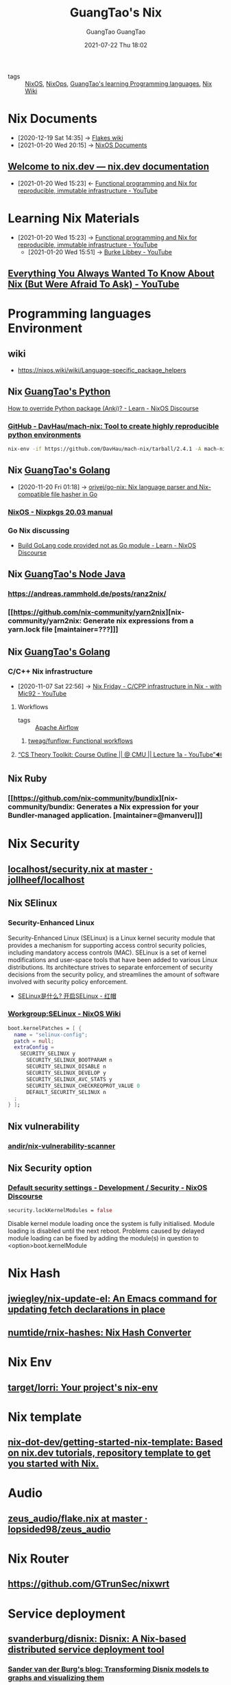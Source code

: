 #+TITLE: GuangTao's Nix
#+AUTHOR: GuangTao
#+EMAIL: gtrunsec@hardenedlinux.org
#+DATE: 2020-11-29 Sun
#+OPTIONS:   H:3 num:t toc:t \n:nil @:t ::t |:t ^:nil -:t f:t *:t <:t
#+OPTIONS: prop:t p:t

- tags :: [[file:nixos.org][NixOS]], [[file:nixops.org][NixOps]], [[file:../guangtao_learning_programming_languages.org][GuangTao's learning Programming languages]], [[file:nix_wiki.org][Nix Wiki]]

* Nix Documents
  :PROPERTIES:
  :id:       b3517c38-80fc-490f-b0e9-7fef04fd854f
  :END:
  - [2020-12-19 Sat 14:35] -> [[id:0196e56d-f4d4-451d-8848-3f37119e7856][Flakes wiki]]
  - [2021-01-20 Wed 20:15] -> [[id:d7186c4b-1c7e-4b2f-80d7-c594a201a4ce][NixOS Documents]]
** [[https://nix.dev/][Welcome to nix.dev — nix.dev documentation]]
   :PROPERTIES:
   :ID:       f419049c-2f2e-4b5f-93a3-ded0b44b1450
   :END:

   - [2021-01-20 Wed 15:23] <- [[id:c9d18b9c-bf36-41ce-9659-d02cdb5d6b3e][Functional programming and Nix for reproducible, immutable infrastructure - YouTube]]
* Learning Nix Materials
  :PROPERTIES:
  :ID:       f125fef0-d7b8-4145-ba15-5a4b3e92abaa
  :BRAIN_CHILDREN:
  :BRAIN_FRIENDS: 4008c43c-f382-4d45-98d1-891d92c5ef60
  :END:
  - [2021-01-20 Wed 15:23] -> [[id:c9d18b9c-bf36-41ce-9659-d02cdb5d6b3e][Functional programming and Nix for reproducible, immutable infrastructure - YouTube]]
    - [2021-01-20 Wed 15:51] -> [[id:d0f44c69-95f5-47ec-95c4-39e1ded68cc6][Burke Libbey - YouTube]]
** [[https://www.youtube.com/watch?v=2mG0zM_wtYs][Everything You Always Wanted To Know About Nix (But Were Afraid To Ask) - YouTube]]
   :PROPERTIES:
   :ID:       69d4adbf-d5cb-4cbb-90ea-5ea3f1bd5999
   :END:


* Programming languages Environment
** wiki
   - https://nixos.wiki/wiki/Language-specific_package_helpers

** Nix [[file:../programming/guangtao_python.org][GuangTao's Python]]
   :PROPERTIES:
   :ID:       f08fdb79-58f8-4186-b890-06e1486702e9
   :END:
   [[id:2154d26e-213b-4ef4-9081-4960f8facb73][How to override Python package (Anki)? - Learn - NixOS Discourse]]
*** [[https://github.com/DavHau/mach-nix][GitHub - DavHau/mach-nix: Tool to create highly reproducible python environments]]
    #+begin_src sh :async t :exports both :results output
nix-env -if https://github.com/DavHau/mach-nix/tarball/2.4.1 -A mach-nix
    #+end_src

** Nix [[file:../programming/guangtao_golang.org][GuangTao's Golang]]
   :PROPERTIES:
   :id:       33107453-baf3-4e27-871b-833b93f5ad76
   :END:
   - [2020-11-20 Fri 01:18] -> [[id:d1d661f8-178c-4bd9-b848-0a2b768066f5][orivej/go-nix: Nix language parser and Nix-compatible file hasher in Go]]

*** [[https://nixos.org/manual/nixpkgs/stable/#ssec-go-legacy][NixOS - Nixpkgs 20.03 manual]]

*** Go Nix discussing
    - [[https://discourse.nixos.org/t/build-golang-code-provided-not-as-go-module/9543/10][Build GoLang code provided not as Go module - Learn - NixOS Discourse]]

** Nix [[file:../programming/node.org][GuangTao's Node Java]]
*** https://andreas.rammhold.de/posts/ranz2nix/
*** [[https://github.com/nix-community/yarn2nix][nix-community/yarn2nix: Generate nix expressions from a yarn.lock file [maintainer=???]​]]

** Nix [[file:../programming/guangtao_golang.org][GuangTao's Golang]]

*** C/C++ Nix infrastructure
    :PROPERTIES:
    :ID:       0680ffeb-a824-4dec-b15d-0e8ec04e97b9
    :END:

    - [2020-11-07 Sat 22:56] -> [[id:2cac43cc-1cbd-4092-a275-83856018a0a8][Nix Friday - C/CPP infrastructure in Nix - with Mic92 - YouTube]]

**** Workflows
#+AUTHOR: GuangTao
#+EMAIL: gtrunsec@hardenedlinux.org
#+DATE: 2021-07-22 Thu 18:02
#+OPTIONS:   H:3 num:t toc:t \n:nil @:t ::t |:t ^:nil -:t f:t *:t <:t


- tags :: [[file:apache_airflow.org][Apache Airflow]]

***** [[https://github.com/tweag/funflow][tweag/funflow: Functional workflows]]
**** [[https://www.youtube.com/watch?v=prI35GmCon4&list=PLm3J0oaFux3ZYpFLwwrlv_EHH9wtH6pnX][“CS Theory Toolkit: Course Outline || @ CMU || Lecture 1a - YouTube”🔊]]
** Nix Ruby

*** [[https://github.com/nix-community/bundix][nix-community/bundix: Generates a Nix expression for your Bundler-managed application. [maintainer=@manveru]​]]

* Nix Security
** [[https://github.com/jollheef/localhost/blob/master/security.nix][localhost/security.nix at master · jollheef/localhost]]
** Nix SElinux
*** Security-Enhanced Linux
    :PROPERTIES:
    :original-authors: NSA and Red Hat
    :developers: Red Hat
    :initial-release: December 22, 2000; 19 years ago (2000-12-22)
    :stable-release: 3.0/4 December 2019; 10 months ago (2019-12-04)
    :repository: github.com/SELinuxProject/selinux
    :written-in: C
    :operating-system: Linux
    :type:     Security, Linux Security Modules (LSM)
    :license:  GNU GPL
    :website:  selinuxproject.org, nsa.gov/What-We-Do/Research/SELinux/
    :wikinfo-id: 55908
    :URL:      https://en.wikipedia.org?curid=55908
    :END:
    Security-Enhanced Linux (SELinux) is a Linux kernel security module that provides a mechanism for supporting access control security policies, including mandatory access controls (MAC). SELinux is a set of kernel modifications and user-space tools that have been added to various Linux distributions. Its architecture strives to separate enforcement of security decisions from the security policy, and streamlines the amount of software involved with security policy enforcement.

    - [[https://www.redhat.com/zh/topics/linux/what-is-selinux][SELinux是什么? 开启SELinux - 红帽]]

*** [[https://nixos.wiki/wiki/Workgroup:SELinux][Workgroup:SELinux - NixOS Wiki]]
    #+begin_src nix :async t :exports both :results output
boot.kernelPatches = [ {
  name = "selinux-config";
  patch = null;
  extraConfig =
    SECURITY_SELINUX y
      SECURITY_SELINUX_BOOTPARAM n
      SECURITY_SELINUX_DISABLE n
      SECURITY_SELINUX_DEVELOP y
      SECURITY_SELINUX_AVC_STATS y
      SECURITY_SELINUX_CHECKREQPROT_VALUE 0
      DEFAULT_SECURITY_SELINUX n
  ;
} ];
    #+end_src
** Nix vulnerability
*** [[https://github.com/andir/nix-vulnerability-scanner][andir/nix-vulnerability-scanner]]
** Nix Security option
*** [[https://discourse.nixos.org/t/default-security-settings/9755/2][Default security settings - Development / Security - NixOS Discourse]]
    #+begin_src nix :async t :exports both :results output
security.lockKernelModules = false
    #+end_src


    Disable kernel module loading once the system is fully initialised.
    Module loading is disabled until the next reboot.  Problems caused by delayed module loading can be fixed by adding the module(s) in question to <option>boot.kernelModule

* Nix Hash
** [[https://github.com/jwiegley/nix-update-el][jwiegley/nix-update-el: An Emacs command for updating fetch declarations in place]]
** [[https://github.com/numtide/rnix-hashes][numtide/rnix-hashes: Nix Hash Converter]]


* Nix Env
** [[https://github.com/target/lorri][target/lorri: Your project's nix-env]]


* Nix template
** [[https://github.com/nix-dot-dev/getting-started-nix-template][nix-dot-dev/getting-started-nix-template: Based on nix.dev tutorials, repository template to get you started with Nix.]]


* Audio

** [[https://github.com/lopsided98/zeus_audio/blob/master/flake.nix][zeus_audio/flake.nix at master · lopsided98/zeus_audio]]

* Nix Router

** https://github.com/GTrunSec/nixwrt
* Service deployment
** [[https://github.com/svanderburg/disnix][svanderburg/disnix: Disnix: A Nix-based distributed service deployment tool]]
*** [[https://sandervanderburg.blogspot.com/2020/10/transforming-disnix-models-to-graphs.html][Sander van der Burg's blog: Transforming Disnix models to graphs and visualizing them]]

** https://github.com/svanderburg/nix-processmgmt

* Enhanced nix configuration
** [[https://github.com/tweag/nickel][tweag/nickel: Cheap configuration language]] :parser:query:

   Nickel is a lightweight configuration language. Its purpose is to automate the generation of static configuration files - think JSON, YAML, XML, or your favorite data representation language - that are then fed to another system. It is designed to have a simple, well-understood core: at its heart, it is JSON with functions. It adds other features on top of it to improve expressivity and modularity, but you can do just fine without using it.

* ROS to Nix
  :PROPERTIES:
  :ID:       dc7cc7f9-fb80-46d1-89c7-cb7def5ba1f4
  :END:

  - [2020-10-30 Fri 02:59] -> [[id:f97dc1ae-97a8-44ca-8f94-1212d8905c12][lopsided98/nix-ros-overlay: ROS overlay for the Nix package manager]]

* NixOS container
** [[https://github.com/erikarvstedt/extra-container][erikarvstedt/extra-container: Run declarative NixOS containers without full system rebuilds]]

* Other language implementation Nix

** [[https://github.com/haskell-nix/hnix][haskell-nix/hnix: A Haskell re-implementation of the Nix expression language]]

   _ [[file:guangtao_haskell.org][GuangTao's Haskell]]
* Nix cross-compiling
** [[https://github.com/pololu/nixcrpkgs][pololu/nixcrpkgs: Tools for cross-compiling standalone applications using Nix.]]
** [[https://github.com/Mic92/nix-ld][Mic92/nix-ld: Run unpatched dynamic binaries on NixOS]]
** [[https://github.com/Fuseteam/thefloweringash][Fuseteam/thefloweringash]] :arm:
* Nix ISSUE
** Nix flake issue
   :PROPERTIES:
   :ID:       fdf6b3e7-b611-449e-889b-bd8398b252e1
   :END:
   - [2020-11-09 Mon 22:30] <- [[id:0fbe152b-bad6-4054-a201-c51ab509ed73][flakes]]
*** [[https://github.com/NixOS/nix/issues/3821][Adding package to devShell causes `error: stack overflow (possible infinite recursion)` · Issue #3821 · NixOS/nix]]

    #+begin_src nix :async t :exports both :results output
systemd.services.nix-daemon.serviceConfig.LimitSTACKSoft = "infinity";
    #+end_src

* Nix develop
  :PROPERTIES:
  :ID:       219e0640-4ec4-4af6-8e0c-6d54b5390d37
  :END:

** Nix Develop 3rdparty

*** [[https://github.com/maralorn/nix-output-monitor][maralorn/nix-output-monitor: Pipe your nix-build output through the nix-output-monitor a.k.a nom to get additional information while building.]]
** [[https://github.com/NixOS/nix/pull/4161/commits/750ce500c221ecd4720a5b02e3f3cbb0bc05ef9d][nix develop: Add --redirect flag to redirect dependencies by edolstra · Pull Request #4161 · NixOS/nix]]
   :PROPERTIES:
   :ID:       6e001e4d-4564-40ac-bba4-ffb93f8aba23
   :END:
   - [2020-12-19 Sat 13:43] -> [[id:d664a2a5-461f-4aa7-8bd3-ed6e8934ce7a][flake devShell]]
** Tweag Nix develop
*** [[https://discourse.nixos.org/t/tweag-nix-dev-update-5/10560][Tweag + Nix Dev Update #5 - Development - NixOS Discourse]]
    :PROPERTIES:
    :ID:       14fa5200-b22f-44fa-b76a-a91e44d1090f
    :END:

    - [2021-01-05 Tue 02:12] <- [[id:e69bb8b4-75e9-4887-98f4-73542602e8c6][flakes dev update]]
*** [[https://discourse.nixos.org/t/tweag-nix-dev-update-4/9862][Tweag + Nix Dev Update #4 - Development - NixOS Discourse]]
    :PROPERTIES:
    :ID:       ff924256-2d59-47ec-9b6f-a67263b5534d
    :END:

    - [2021-01-05 Tue 02:13] <- [[id:e69bb8b4-75e9-4887-98f4-73542602e8c6][flakes dev update]]
    #+begin_src nix :async t :exports both :results output
nix develop \
  --redirect .#hydraJobs.build.x86_64-linux.nix ~/Dev/nix/outputs/out \
  --redirect .#hydraJobs.build.x86_64-linux.nix.dev ~/Dev/nix/outputs/dev
    #+end_src

*** [[https://discourse.nixos.org/t/tweag-nix-dev-update-3/7154][Tweag + Nix Dev Update #3 - Development - NixOS Discourse]]
    :PROPERTIES:
    :ID:       2ba3dbae-6d17-45d9-9285-2e3b55a4eec2
    :END:

    - [2021-01-05 Tue 02:13] <- [[id:d664a2a5-461f-4aa7-8bd3-ed6e8934ce7a][flake devShell]]
    - [2021-01-05 Tue 02:13] <- [[id:e69bb8b4-75e9-4887-98f4-73542602e8c6][flakes dev update]]
*** [[https://discourse.nixos.org/t/tweag-nix-dev-update-2/6808][Tweag + Nix Dev Update #2 - Development - NixOS Discourse]]

*** [[https://discourse.nixos.org/t/tweag-nix-dev-update/6525][Tweag + Nix Dev Update - Development - NixOS Discourse]]

* Visual Nix

** [[https://github.com/GTrunSec/grafanix][GTrunSec/grafanix: Visualize your Nix dependencies!]]

** [[https://github.com/symphorien/nix-du][symphorien/nix-du: Visualise which gc-roots to delete to free some space in your nix store]]
* Nix dependency manager
** [[https://github.com/obsidiansystems/nix-thunk][obsidiansystems/nix-thunk]]

* Nix GUI
** [[https://github.com/pmiddend/nixos-manager][pmiddend/nixos-manager: Manage your NixOS packages and configuration via a simple, intuitive UI]]

* Nix Project
  :PROPERTIES:
  :ID:       7313dc74-f2de-49f9-8f73-87aac798cb00
  :END:

  - [2021-01-22 Fri 15:22] <- [[id:3c699375-3ec9-4b71-af3f-a49f88527e0b][nix-community/nix-data: Standard set of packages and overlays for data-scientists [maintainer=@tbenst]​]]
** [[https://github.com/tweag/jupyterWith][tweag/jupyterWith: declarative and reproducible Jupyter environments - powered by Nix]]
   :PROPERTIES:
   :ID:       d2d3ecc6-4e75-483f-88b3-7a5d3bfbbd81
   :END:

   - [2020-11-23 Mon 20:02] <- [[id:5bad5a83-d6ab-44bd-a40d-ddcefb4928f5][add examples for mach-nix and conda by DavHau · Pull Request #135 · tweag/jupyterWith]]


* Nix Modules
  :PROPERTIES:
  :ID:       a931ebeb-015b-49fd-875b-682986cef960
  :BRAIN_FRIENDS:
  :END:
  - [2020-12-20 Sun 19:59] <- [[id:8ce6b2f8-5342-4d49-8518-5ffb551d1ec5][obsidiansystems/obelisk-systemd: Turn your obelisk app into a systemd service]]

** [[https://github.com/nix-community/impermanence][nix-community/impermanence: Modules to help you handle persistent state on systems with ephemeral root storage [maintainer=@talyz]​]] :storage:



* Nix to Npm
** [[https://github.com/serokell/nix-npm-buildpackage][serokell/nix-npm-buildpackage: Build nix packages that use npm/yarn]]
